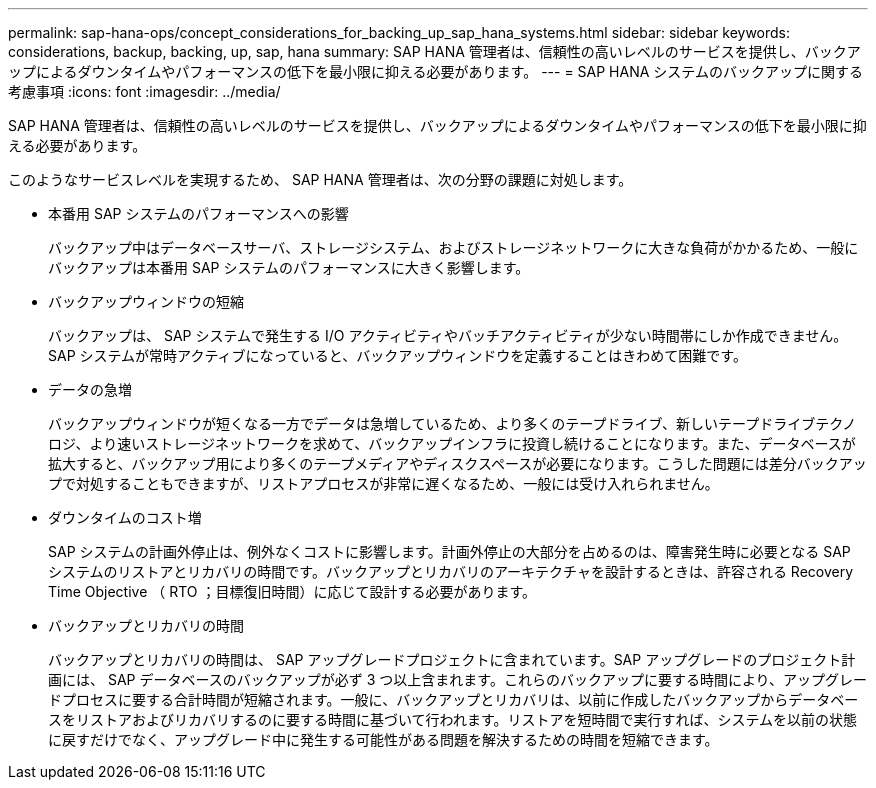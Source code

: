 ---
permalink: sap-hana-ops/concept_considerations_for_backing_up_sap_hana_systems.html 
sidebar: sidebar 
keywords: considerations, backup, backing, up, sap, hana 
summary: SAP HANA 管理者は、信頼性の高いレベルのサービスを提供し、バックアップによるダウンタイムやパフォーマンスの低下を最小限に抑える必要があります。 
---
= SAP HANA システムのバックアップに関する考慮事項
:icons: font
:imagesdir: ../media/


[role="lead"]
SAP HANA 管理者は、信頼性の高いレベルのサービスを提供し、バックアップによるダウンタイムやパフォーマンスの低下を最小限に抑える必要があります。

このようなサービスレベルを実現するため、 SAP HANA 管理者は、次の分野の課題に対処します。

* 本番用 SAP システムのパフォーマンスへの影響
+
バックアップ中はデータベースサーバ、ストレージシステム、およびストレージネットワークに大きな負荷がかかるため、一般にバックアップは本番用 SAP システムのパフォーマンスに大きく影響します。

* バックアップウィンドウの短縮
+
バックアップは、 SAP システムで発生する I/O アクティビティやバッチアクティビティが少ない時間帯にしか作成できません。SAP システムが常時アクティブになっていると、バックアップウィンドウを定義することはきわめて困難です。

* データの急増
+
バックアップウィンドウが短くなる一方でデータは急増しているため、より多くのテープドライブ、新しいテープドライブテクノロジ、より速いストレージネットワークを求めて、バックアップインフラに投資し続けることになります。また、データベースが拡大すると、バックアップ用により多くのテープメディアやディスクスペースが必要になります。こうした問題には差分バックアップで対処することもできますが、リストアプロセスが非常に遅くなるため、一般には受け入れられません。

* ダウンタイムのコスト増
+
SAP システムの計画外停止は、例外なくコストに影響します。計画外停止の大部分を占めるのは、障害発生時に必要となる SAP システムのリストアとリカバリの時間です。バックアップとリカバリのアーキテクチャを設計するときは、許容される Recovery Time Objective （ RTO ；目標復旧時間）に応じて設計する必要があります。

* バックアップとリカバリの時間
+
バックアップとリカバリの時間は、 SAP アップグレードプロジェクトに含まれています。SAP アップグレードのプロジェクト計画には、 SAP データベースのバックアップが必ず 3 つ以上含まれます。これらのバックアップに要する時間により、アップグレードプロセスに要する合計時間が短縮されます。一般に、バックアップとリカバリは、以前に作成したバックアップからデータベースをリストアおよびリカバリするのに要する時間に基づいて行われます。リストアを短時間で実行すれば、システムを以前の状態に戻すだけでなく、アップグレード中に発生する可能性がある問題を解決するための時間を短縮できます。


